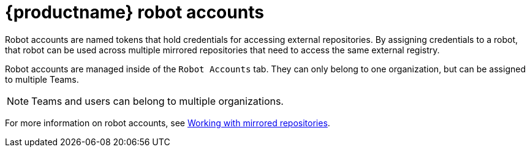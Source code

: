 [[quay-robot-accounts]]
= {productname} robot accounts

Robot accounts are named tokens that hold credentials for accessing external repositories. By assigning credentials to a robot, that robot can be used
across multiple mirrored repositories that need to access the same external registry.

Robot accounts are managed inside of the `Robot Accounts` tab. They can only belong to one organization, but can be assigned to multiple Teams. 

[NOTE]
====
Teams and users can belong to multiple organizations. 
====

//should probably be an xref
For more information on robot accounts, see link:https://access.redhat.com/documentation/en-us/red_hat_quay/3.5/html-single/manage_red_hat_quay/index#working-with-mirrored-repo[Working with mirrored repositories].
